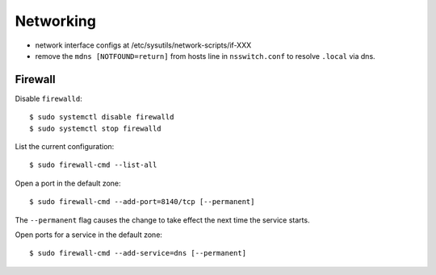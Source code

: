 Networking
==========

- network interface configs at /etc/sysutils/network-scripts/if-XXX
- remove the ``mdns [NOTFOUND=return]`` from hosts line in
  ``nsswitch.conf`` to resolve ``.local`` via dns.

Firewall
--------

Disable ``firewalld``::

  $ sudo systemctl disable firewalld
  $ sudo systemctl stop firewalld

List the current configuration::

  $ sudo firewall-cmd --list-all

Open a port in the default zone::

  $ sudo firewall-cmd --add-port=8140/tcp [--permanent]

The ``--permanent`` flag causes the change to take effect the next
time the service starts.

Open ports for a service in the default zone::

  $ sudo firewall-cmd --add-service=dns [--permanent]
